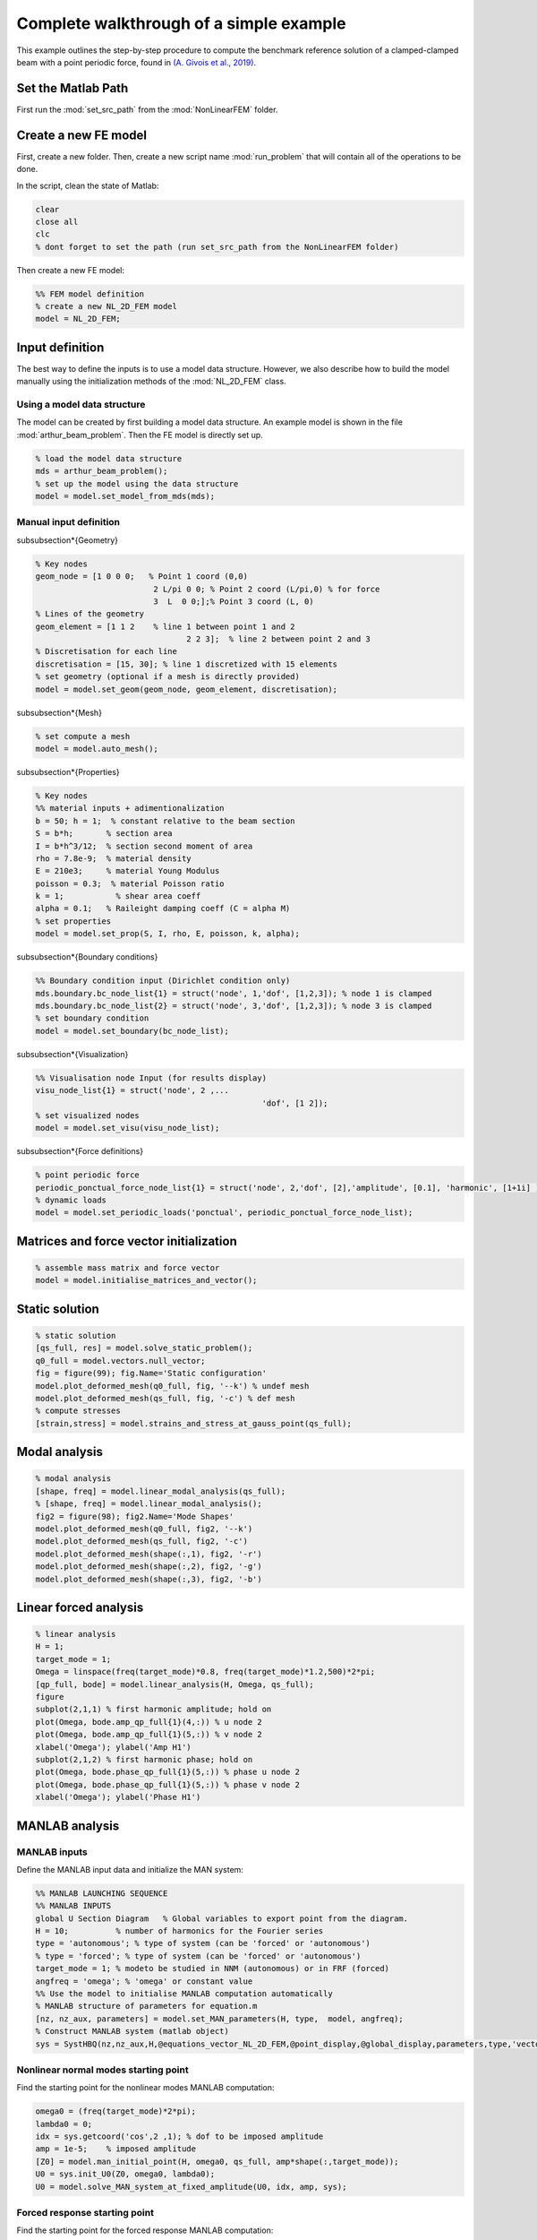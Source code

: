 .. _walkthrough:

Complete walkthrough of a simple example
========================================

This example outlines the step-by-step procedure to compute the benchmark reference solution of a clamped-clamped beam with a point periodic force, found in `(A. Givois et al., 2019) <https://link.springer.com/article/10.1007/s11071-019-05021-6>`_.

Set the Matlab Path
-------------------

First run the :mod:`set_src_path` from the :mod:`NonLinearFEM` folder.

Create a new FE model
---------------------

First, create a new folder. Then, create a new script name :mod:`run_problem` that will contain all of the operations to be done.

In the script, clean the state of Matlab:

.. code-block::

	clear
	close all
	clc
	% dont forget to set the path (run set_src_path from the NonLinearFEM folder)
	
Then create a new FE model:

.. code-block::

	%% FEM model definition
	% create a new NL_2D_FEM model
	model = NL_2D_FEM; 
	

Input definition
----------------

The best way to define the inputs is to use a model data structure. However, we also describe how to build the model manually using the initialization methods of the :mod:`NL_2D_FEM` class.

Using a model data structure
~~~~~~~~~~~~~~~~~~~~~~~~~~~~

The model can be created by first building a model data structure. An example model is shown in the file :mod:`arthur_beam_problem`. Then the FE model is directly set up.

.. code-block::

	% load the model data structure
	mds = arthur_beam_problem();
	% set up the model using the data structure
	model = model.set_model_from_mds(mds);

Manual input definition
~~~~~~~~~~~~~~~~~~~~~~~

\subsubsection*{Geometry}

.. code-block::

	% Key nodes
	geom_node = [1 0 0 0;   % Point 1 coord (0,0)
				 2 L/pi 0 0; % Point 2 coord (L/pi,0) % for force 
				 3  L  0 0;];% Point 3 coord (L, 0)
	% Lines of the geometry
	geom_element = [1 1 2    % line 1 between point 1 and 2
					2 2 3];  % line 2 between point 2 and 3
	% Discretisation for each line
	discretisation = [15, 30]; % line 1 discretized with 15 elements
	% set geometry (optional if a mesh is directly provided)
	model = model.set_geom(geom_node, geom_element, discretisation);

\subsubsection*{Mesh}

.. code-block::
	
	% set compute a mesh 
	model = model.auto_mesh();
	
\subsubsection*{Properties}

.. code-block::

	% Key nodes
	%% material inputs + adimentionalization
	b = 50; h = 1;  % constant relative to the beam section
	S = b*h;       % section area
	I = b*h^3/12;  % section second moment of area
	rho = 7.8e-9;  % material density
	E = 210e3;     % material Young Modulus
	poisson = 0.3;  % material Poisson ratio
	k = 1;           % shear area coeff
	alpha = 0.1;   % Raileight damping coeff (C = alpha M)
	% set properties
	model = model.set_prop(S, I, rho, E, poisson, k, alpha);
	
\subsubsection*{Boundary conditions}

.. code-block::

	%% Boundary condition input (Dirichlet condition only)
	mds.boundary.bc_node_list{1} = struct('node', 1,'dof', [1,2,3]); % node 1 is clamped
	mds.boundary.bc_node_list{2} = struct('node', 3,'dof', [1,2,3]); % node 3 is clamped
	% set boundary condition
	model = model.set_boundary(bc_node_list);
	
\subsubsection*{Visualization}

.. code-block::
	
	%% Visualisation node Input (for results display)
	visu_node_list{1} = struct('node', 2 ,...
							'dof', [1 2]);
	% set visualized nodes
	model = model.set_visu(visu_node_list); 
	
\subsubsection*{Force definitions}

.. code-block::

	% point periodic force
	periodic_ponctual_force_node_list{1} = struct('node', 2,'dof', [2],'amplitude', [0.1], 'harmonic', [1+1i] ); % complex amplitude f = re(amp) cos + im(amp) sin
	% dynamic loads
	model = model.set_periodic_loads('ponctual', periodic_ponctual_force_node_list);
	
Matrices and force vector initialization
----------------------------------------

.. code-block::

	% assemble mass matrix and force vector
	model = model.initialise_matrices_and_vector();
	
Static solution
---------------

.. code-block::

	% static solution
	[qs_full, res] = model.solve_static_problem();
	q0_full = model.vectors.null_vector;
	fig = figure(99); fig.Name='Static configuration'
	model.plot_deformed_mesh(q0_full, fig, '--k') % undef mesh
	model.plot_deformed_mesh(qs_full, fig, '-c') % def mesh
	% compute stresses
	[strain,stress] = model.strains_and_stress_at_gauss_point(qs_full);
	
Modal analysis
--------------

.. code-block::

	% modal analysis
	[shape, freq] = model.linear_modal_analysis(qs_full);
	% [shape, freq] = model.linear_modal_analysis();
	fig2 = figure(98); fig2.Name='Mode Shapes'
	model.plot_deformed_mesh(q0_full, fig2, '--k')
	model.plot_deformed_mesh(qs_full, fig2, '-c')
	model.plot_deformed_mesh(shape(:,1), fig2, '-r')
	model.plot_deformed_mesh(shape(:,2), fig2, '-g')
	model.plot_deformed_mesh(shape(:,3), fig2, '-b')
	
Linear forced analysis
----------------------

.. code-block::

	% linear analysis
	H = 1;
	target_mode = 1;
	Omega = linspace(freq(target_mode)*0.8, freq(target_mode)*1.2,500)*2*pi;
	[qp_full, bode] = model.linear_analysis(H, Omega, qs_full);
	figure
	subplot(2,1,1) % first harmonic amplitude; hold on
	plot(Omega, bode.amp_qp_full{1}(4,:)) % u node 2
	plot(Omega, bode.amp_qp_full{1}(5,:)) % v node 2
	xlabel('Omega'); ylabel('Amp H1')
	subplot(2,1,2) % first harmonic phase; hold on
	plot(Omega, bode.phase_qp_full{1}(5,:)) % phase u node 2
	plot(Omega, bode.phase_qp_full{1}(5,:)) % phase v node 2
	xlabel('Omega'); ylabel('Phase H1')
	
MANLAB analysis
---------------

MANLAB inputs
~~~~~~~~~~~~~

Define the MANLAB input data and initialize the MAN system:

.. code-block::

	%% MANLAB LAUNCHING SEQUENCE
	%% MANLAB INPUTS
	global U Section Diagram   % Global variables to export point from the diagram.
	H = 10;          % number of harmonics for the Fourier series   
	type = 'autonomous'; % type of system (can be 'forced' or 'autonomous')
	% type = 'forced'; % type of system (can be 'forced' or 'autonomous')
	target_mode = 1; % modeto be studied in NNM (autonomous) or in FRF (forced)
	angfreq = 'omega'; % 'omega' or constant value 
	%% Use the model to initialise MANLAB computation automatically
	% MANLAB structure of parameters for equation.m
	[nz, nz_aux, parameters] = model.set_MAN_parameters(H, type,  model, angfreq);
	% Construct MANLAB system (matlab object)
	sys = SystHBQ(nz,nz_aux,H,@equations_vector_NL_2D_FEM,@point_display,@global_display,parameters,type,'vectorial');

Nonlinear normal modes starting point
~~~~~~~~~~~~~~~~~~~~~~~~~~~~~~~~~~~~~

Find the starting point for the nonlinear modes MANLAB computation:

.. code-block::

	omega0 = (freq(target_mode)*2*pi);
	lambda0 = 0;
	idx = sys.getcoord('cos',2 ,1); % dof to be imposed amplitude
	amp = 1e-5;    % imposed amplitude
	[Z0] = model.man_initial_point(H, omega0, qs_full, amp*shape(:,target_mode));
	U0 = sys.init_U0(Z0, omega0, lambda0);
	U0 = model.solve_MAN_system_at_fixed_amplitude(U0, idx, amp, sys); 

Forced response starting point
~~~~~~~~~~~~~~~~~~~~~~~~~~~~~~

Find the starting point for the forced response MANLAB computation:

.. code-block::

	omega0 = freq(target_mode)*2*pi*0.8;
	lambda0 = omega0; % continuation parameter initial value
	[qp_full, bode] = model.linear_analysis(H, omega0);    
	[Z0] = model.man_initial_point(H, omega0, qs_full, qp_full);
	U0 = sys.init_U0(Z0, omega0, lambda0);
	U0 = model.solve_MAN_system_at_fixed_frequency(U0, omega0, sys);
	
Display variables and call to MANLAB
~~~~~~~~~~~~~~~~~~~~~~~~~~~~~~~~~~~~

Choose the display variables visualized during the computation and call MANLAB:

.. code-block::

	%%% Variable displayed in the projected bifurcation diagram.
	% To plot the coefficient of cos(h omega t) of variable number i with
	% respect to lambda you should write as follows:
	dispvars = [sys.getcoord('omega') sys.getcoord('cos',1,1);
				sys.getcoord('omega') sys.getcoord('sin',1,1);
				sys.getcoord('omega') sys.getcoord('cos',2,1);
				sys.getcoord('omega') sys.getcoord('sin',2,1)];
	%% Launch of Manlab with options
	Manlab('sys'       ,sys , ...
		'U0value'         ,U0, ...
		'order'           ,20, ...     % order of the series
		'ANMthreshold'    ,1e-10, ...   % threshold for the domain of validity of the series
		'Amax_max'        ,1e2, ...    % maximum value of the domain of validity of the series
		'NRthreshold'     ,1e-12, ...   % threshold for Newton-Raphson (NR) corrections
		'NRitemax'        ,50, ...     % Maximum number of iteration of NR algorithm
		'NRstart'         ,0, ...      % NR corrections for the user-defined starting point [on]/off
		'NRmethod'        ,0, ...      % NR corrections on/[off]
		'BifDetection'    ,1, ...      % Detection of bifurcation [on]/off
		'PointDisplay'    ,0, ...      % Point display [on]/off
		'GlobalDisplay'   ,0, ...      % Global display [on]/off
		'StabilityCheck'  ,0, ...      % Stability computation on/[off]
		'StabTol'         ,1e-6, ...   % Stability tolerance
		'displayvariables',dispvars);     % MANLAB run
		
Quick launch of a computation
-----------------------------

In what follows, all of the previous elementary functions have been used to provide a quick way to start a MANLAB computation.

Define the model
~~~~~~~~~~~~~~~~

.. code-block::

	clear
	close all
	clc
	%% Path of the SRC file.
	addpath(genpath('..\..\..\SRC'));
	addpath(genpath('..\..\NonlinearDyn_vectorialform'));
	%% FEM model definition
	% load the model data structure
	mds = toy_house_problem();
	% create a new NL_2D_FEM model
	model = NL_2D_FEM; 
	% set up the model using the data structure
	model = model.set_model_from_mds(mds);
	
Initialize the computation
~~~~~~~~~~~~~~~~~~~~~~~~~~

.. code-block::

	%% MANLAB LAUNCHING SEQUENCE
	%% MANLAB INPUTS
	global U Section Diagram   % Global variables to export point from the diagram in GUI
	H = 10;          % number of harmonics for the Fourier series   
	type = 'autonomous'; % type of system (can be 'forced' or 'autonomous')
	% type = 'forced'; % type of system (can be 'forced' or 'autonomous')
	target_mode = 1; % modeto be studied in NNM (autonomous) or in FRF (forced)
	angfreq = 'omega'; % 'omega' or constant value 
	% MANLAB structure of parameters for equation.m
	[nz, nz_aux, parameters] = model.set_MAN_parameters(H, type,  model, angfreq);
	% Construct MANLAB system (matlab object)
	sys = SystHBQ(nz,nz_aux,H,@equations_vector_NL_2D_FEM,@point_display,@global_display,parameters,type,'vectorial');
	%% compute static equilibrium, modal analysis and the MANLAB starting point
	[U0, omega0, lambda0] = model.initialise_MAN_computation(sys, type, target_mode);
	
Call to MANLAB
~~~~~~~~~~~~~~

Same as in the detailed version.